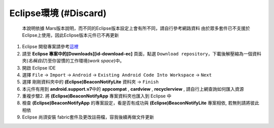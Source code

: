 Eclipse環境 (#Discard)
~~~~~~~~~~~~~~~~~~~~~~

    本說明依據
    Mars版本說明，而不同的Eclipse版本設定上會有所不同，請自行參考網路資料
    由於眾多套件已不支援於Eclipse上使用，因此Eclipse版本元件已不再更新

1. Eclipse
   開發專案請參考\ `這裡 <https://bitbucket.org/beacondemoteam/ec-beaconnotifydemo>`__
2. 請至 **Eclipse 專案中的[Downloads][id-download-ec]** 頁面，點選
   ``Download repository``\ ，下載後解壓縮為一個資料夾(\ *名稱自訂*)至你習慣的工作環境(\ *work
   space*)中。
3. 開啟 Eclipse IDE
4. 選擇 ``File`` → ``Import`` → ``Android`` →
   ``Existing Android Code Into Workspace`` → ``Next``
5. 選擇 剛剛資料夾中的 **(Eclipse)BeaconNotifyLite** 資料夾 → ``Finish``
6. 本元件有用到 **android.support.v7**\ 中的 **appcompat** ,
   **cardview** , **recyclerview** , 請自行上網查詢如何匯入資源
7. 重複步驟2. 將 **(Eclipse)BeaconNotifyApp** 專案資料夾也匯入到 Eclipse
   中
8. 檢查 **(Eclipse)BeaconNotifyApp** 的專案設定，看是否有成功與
   **(Eclipse)BeaconNotifyLite** 專案相依, 若無則請將彼此相依
9. Eclipse 尚須安裝 fabric套件及更改註冊檔，容我後續再做文件更新
